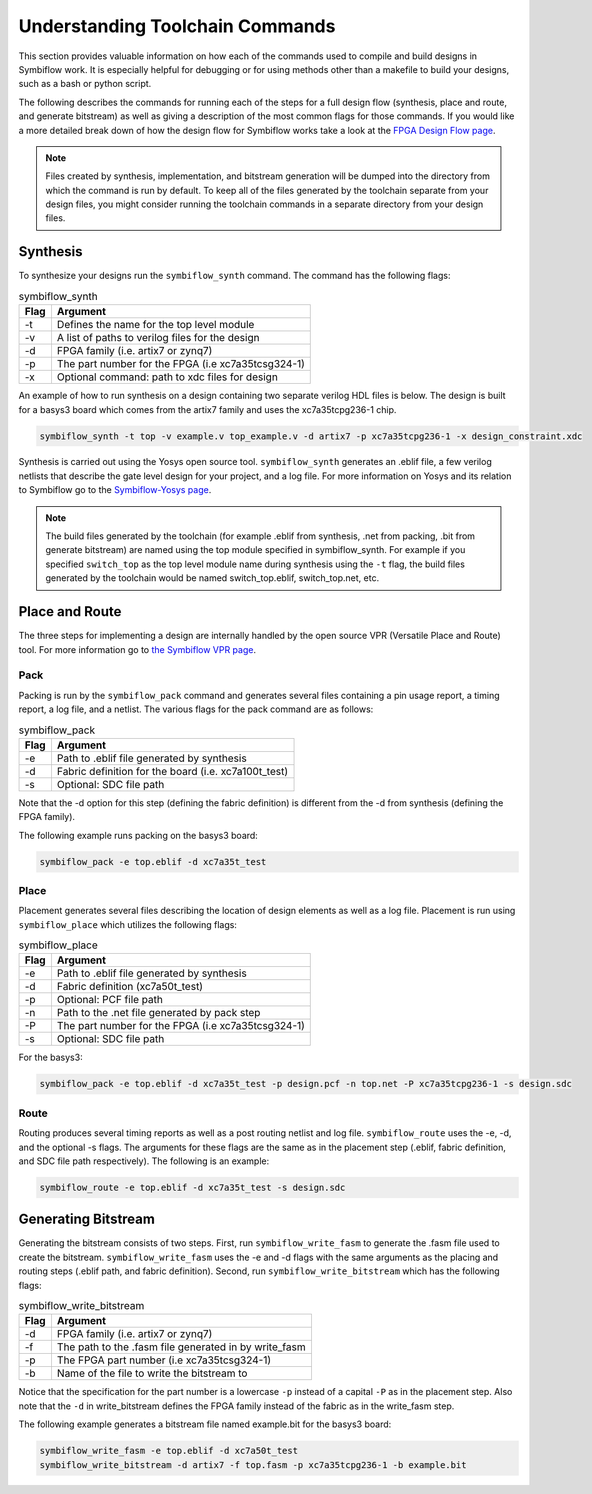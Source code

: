 Understanding Toolchain Commands
=================================

This section provides valuable information on how each of the commands used to compile and build 
designs in Symbiflow work. It is especially helpful for debugging or for using methods 
other than a makefile to build your designs, such as a bash or python script. 

The following describes the commands for running each of the steps for a full design flow 
(synthesis, place and route, and generate bitstream) as well as giving a description of the most
common flags for those commands. If you would like a more detailed break down of how the design 
flow for Symbiflow works take a look at the 
`FPGA Design Flow page <https://symbiflow.readthedocs.io/en/latest/toolchain-desc/design-flow.html>`_.

.. note::

    Files created by synthesis, implementation, and bitstream generation will be dumped into 
    the directory from which the command is run by default. To keep all of the files generated by 
    the toolchain separate from your design files, you might consider running the toolchain 
    commands in a separate directory from your design files. 



Synthesis
----------

To synthesize your designs run the ``symbiflow_synth`` command. The command has the following 
flags:

.. table:: symbiflow_synth

    +------+---------------------------------------------------------------+
    | Flag |                            Argument                           |
    +======+===============================================================+
    | -t   | Defines the name for the top level module                     |
    +------+---------------------------------------------------------------+
    | -v   | A list of paths to verilog files for the design               |
    +------+---------------------------------------------------------------+
    | -d   | FPGA family (i.e. artix7 or zynq7)                            |
    +------+---------------------------------------------------------------+
    | -p   | The part number for the FPGA (i.e xc7a35tcsg324-1)            |
    +------+---------------------------------------------------------------+
    | -x   | Optional command: path to xdc files for design                |
    +------+---------------------------------------------------------------+


An example of how to run synthesis on a design containing two separate 
verilog HDL files is below. The design is built for a basys3 board which comes from the artix7 
family and uses the xc7a35tcpg236-1 chip. 

.. code-block:: bash

    symbiflow_synth -t top -v example.v top_example.v -d artix7 -p xc7a35tcpg236-1 -x design_constraint.xdc

Synthesis is carried out using the Yosys open source tool. ``symbiflow_synth`` generates 
an .eblif file, a few verilog netlists that describe the gate level design for your project, and a log
file. For more information on Yosys and its relation to Symbiflow go to the
`Symbiflow-Yosys page <https://symbiflow.readthedocs.io/en/latest/toolchain-desc/yosys.html>`_.

.. note::
    The build files generated by the toolchain (for example .eblif from synthesis, .net from 
    packing, .bit from generate bitstream) are named using the top module specified in 
    symbiflow_synth. For example if you specified ``switch_top`` as the top level module name 
    during synthesis using the ``-t`` flag, the build files generated by the toolchain would be 
    named switch_top.eblif, switch_top.net, etc.


Place and Route
----------------

The three steps for implementing a design are internally handled by the open source VPR 
(Versatile Place and Route) tool. For more information go to 
`the Symbiflow VPR page <https://symbiflow.readthedocs.io/en/latest/vtr-verilog-to-routing/doc/src/vpr/index.html>`_.

Pack
+++++

Packing is run by the ``symbiflow_pack`` command and generates several files containing 
a pin usage report, a timing report, a log file, and a netlist. The various flags for the 
pack command are as follows:

.. table:: symbiflow_pack

    +------+--------------------------------------------------------------------+
    | Flag |                              Argument                              |
    +======+====================================================================+
    | -e   | Path to .eblif file generated by synthesis                         |
    +------+--------------------------------------------------------------------+
    | -d   | Fabric definition for the board (i.e. xc7a100t_test)               |
    +------+--------------------------------------------------------------------+
    | -s   | Optional: SDC file path                                            |
    +------+--------------------------------------------------------------------+

Note that the -d option for this step (defining the fabric definition) is different 
from the -d from synthesis (defining the FPGA family).

The following example runs packing on the basys3 board:

.. code-block:: bash

    symbiflow_pack -e top.eblif -d xc7a35t_test

Place 
++++++

Placement generates several files describing the location of design elements 
as well as a log file. Placement is run using ``symbiflow_place`` which utilizes 
the following flags:

.. table:: symbiflow_place

    +------+----------------------------------------------------+
    | Flag |                      Argument                      |
    +======+====================================================+
    | -e   | Path to .eblif file generated by synthesis         |
    +------+----------------------------------------------------+
    | -d   | Fabric definition (xc7a50t_test)                   |
    +------+----------------------------------------------------+
    | -p   | Optional: PCF file path                            |
    +------+----------------------------------------------------+
    | -n   | Path to the .net file generated by pack step       |
    +------+----------------------------------------------------+
    | -P   | The part number for the FPGA (i.e xc7a35tcsg324-1) |
    +------+----------------------------------------------------+
    | -s   | Optional: SDC file path                            |
    +------+----------------------------------------------------+

For the basys3:

.. code-block:: bash

    symbiflow_pack -e top.eblif -d xc7a35t_test -p design.pcf -n top.net -P xc7a35tcpg236-1 -s design.sdc
   

Route
++++++

Routing produces several timing reports as well as a post routing netlist and log file. 
``symbiflow_route`` uses the -e, -d, and the optional -s flags. The arguments for these flags
are the same as in the placement step (.eblif, fabric definition, and SDC file path respectively).
The following is an example:

.. code-block:: bash

    symbiflow_route -e top.eblif -d xc7a35t_test -s design.sdc


Generating Bitstream
----------------------

Generating the bitstream consists of two steps. First, run ``symbiflow_write_fasm`` to generate
the .fasm file used to create the bitstream. ``symbiflow_write_fasm`` uses the -e and -d flags 
with the same arguments as the placing and routing steps (.eblif path, and fabric definition). 
Second, run ``symbiflow_write_bitstream`` which has the following flags:

.. table:: symbiflow_write_bitstream

    +------+-------------------------------------------------------+
    | Flag |                        Argument                       |
    +======+=======================================================+
    | -d   | FPGA family (i.e. artix7 or zynq7)                    |
    +------+-------------------------------------------------------+
    | -f   | The path to the .fasm file generated in by write_fasm |
    +------+-------------------------------------------------------+
    | -p   | The FPGA part number (i.e xc7a35tcsg324-1)            |
    +------+-------------------------------------------------------+
    | -b   | Name of the file to write the bitstream to            |
    +------+-------------------------------------------------------+

Notice that the specification for the part number is a lowercase ``-p`` instead of a capital 
``-P`` as in the placement step. Also note that the ``-d`` in write_bitstream defines the FPGA 
family instead of the fabric as in the write_fasm step.

The following example generates a bitstream file named example.bit for the basys3 board:

.. code-block:: bash

    symbiflow_write_fasm -e top.eblif -d xc7a50t_test
    symbiflow_write_bitstream -d artix7 -f top.fasm -p xc7a35tcpg236-1 -b example.bit
